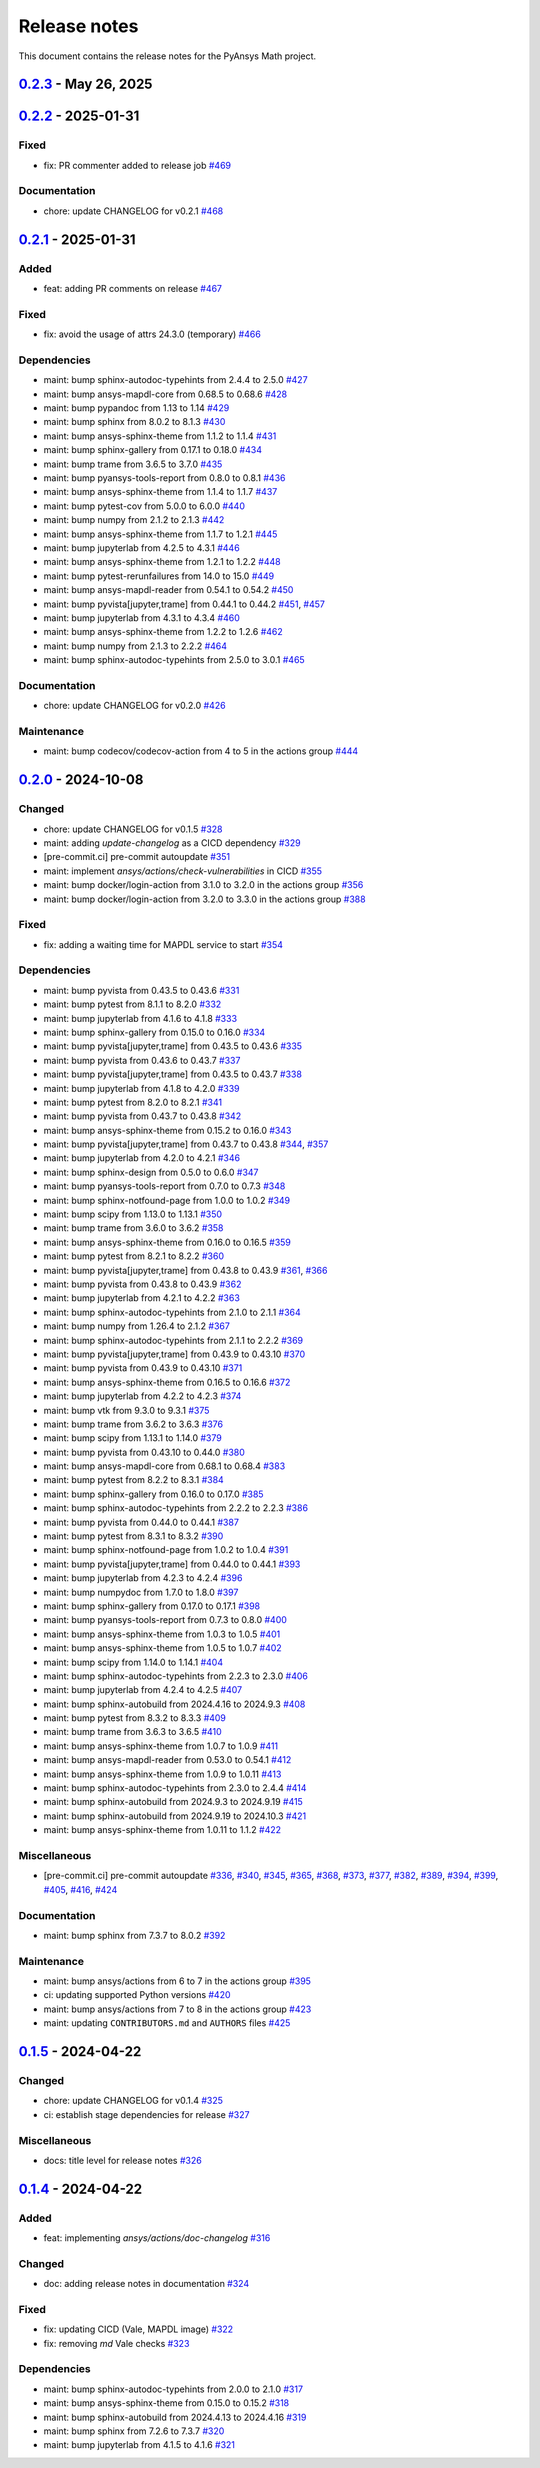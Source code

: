 .. _ref_release_notes:

Release notes
#############

This document contains the release notes for the PyAnsys Math project.

.. vale off

.. towncrier release notes start

`0.2.3 <https://github.com/ansys/pyansys-math/releases/tag/v0.2.3>`_ - May 26, 2025
===================================================================================

.. tab-set::


  .. tab-item:: Added

    .. list-table::
        :header-rows: 0
        :widths: auto

        * - feat: update changelog template
          - `#480 <https://github.com/ansys/pyansys-math/pull/480>`_

        * - feat: supporting python ``3.13``
          - `#511 <https://github.com/ansys/pyansys-math/pull/511>`_

        * - feat: release with trusted publisher
          - `#514 <https://github.com/ansys/pyansys-math/pull/514>`_


  .. tab-item:: Fixed

    .. list-table::
        :header-rows: 0
        :widths: auto

        * - fix: version in ``main`` branch
          - `#513 <https://github.com/ansys/pyansys-math/pull/513>`_


  .. tab-item:: Dependencies

    .. list-table::
        :header-rows: 0
        :widths: auto

        * - maint: bump jupyterlab from 4.3.4 to 4.3.5
          - `#471 <https://github.com/ansys/pyansys-math/pull/471>`_

        * - maint: bump pypandoc from 1.14 to 1.15
          - `#473 <https://github.com/ansys/pyansys-math/pull/473>`_

        * - maint: bump scipy from 1.14.1 to 1.15.2
          - `#477 <https://github.com/ansys/pyansys-math/pull/477>`_

        * - maint: bump pytest from 8.3.3 to 8.3.5
          - `#478 <https://github.com/ansys/pyansys-math/pull/478>`_

        * - maint: bump trame from 3.7.0 to 3.8.1
          - `#483 <https://github.com/ansys/pyansys-math/pull/483>`_

        * - maint: bump ansys-sphinx-theme from 1.2.6 to 1.3.3
          - `#488 <https://github.com/ansys/pyansys-math/pull/488>`_

        * - maint: bump numpy from 2.2.2 to 2.2.4
          - `#489 <https://github.com/ansys/pyansys-math/pull/489>`_

        * - maint: bump sphinx-gallery from 0.18.0 to 0.19.0
          - `#491 <https://github.com/ansys/pyansys-math/pull/491>`_

        * - maint: bump jupyterlab from 4.3.5 to 4.3.6
          - `#492 <https://github.com/ansys/pyansys-math/pull/492>`_

        * - maint: bump sphinx-notfound-page from 1.0.4 to 1.1.0
          - `#493 <https://github.com/ansys/pyansys-math/pull/493>`_

        * - maint: bump pyansys-tools-report from 0.8.1 to 0.8.2
          - `#494 <https://github.com/ansys/pyansys-math/pull/494>`_

        * - maint: bump vtk from 9.3.1 to 9.4.2
          - `#495 <https://github.com/ansys/pyansys-math/pull/495>`_

        * - maint: bump pytest-cov from 6.0.0 to 6.1.1
          - `#497 <https://github.com/ansys/pyansys-math/pull/497>`_

        * - maint: bump ansys-sphinx-theme from 1.3.3 to 1.4.2
          - `#498 <https://github.com/ansys/pyansys-math/pull/498>`_

        * - fix: removing ``attrs`` max version as it is no longer an issue
          - `#499 <https://github.com/ansys/pyansys-math/pull/499>`_

        * - maint: bump ansys-mapdl-core from 0.68.6 to 0.69.3
          - `#500 <https://github.com/ansys/pyansys-math/pull/500>`_

        * - maint: bump pyvista from 0.44.2 to 0.45.2
          - `#509 <https://github.com/ansys/pyansys-math/pull/509>`_

        * - maint: bump pyvista[jupyter,trame] from 0.44.2 to 0.45.2
          - `#510 <https://github.com/ansys/pyansys-math/pull/510>`_


  .. tab-item:: Miscellaneous

    .. list-table::
        :header-rows: 0
        :widths: auto

        * - [pre-commit.ci] pre-commit autoupdate
          - `#476 <https://github.com/ansys/pyansys-math/pull/476>`_, `#487 <https://github.com/ansys/pyansys-math/pull/487>`_, `#503 <https://github.com/ansys/pyansys-math/pull/503>`_


  .. tab-item:: Documentation

    .. list-table::
        :header-rows: 0
        :widths: auto

        * - chore: update CHANGELOG for v0.2.2
          - `#470 <https://github.com/ansys/pyansys-math/pull/470>`_


  .. tab-item:: Maintenance

    .. list-table::
        :header-rows: 0
        :widths: auto

        * - ci: not using student for doc build
          - `#479 <https://github.com/ansys/pyansys-math/pull/479>`_

        * - ci: fix ``MAPDL`` version in ``build-test`` action
          - `#482 <https://github.com/ansys/pyansys-math/pull/482>`_

        * - maint: bump docker/login-action from 3.3.0 to 3.4.0 in the actions group
          - `#490 <https://github.com/ansys/pyansys-math/pull/490>`_

        * - docs: Update ``CONTRIBUTORS.md`` with the latest contributors
          - `#496 <https://github.com/ansys/pyansys-math/pull/496>`_

        * - maint: bump ansys/actions from 8 to 9 in the actions group
          - `#502 <https://github.com/ansys/pyansys-math/pull/502>`_


`0.2.2 <https://github.com/ansys/pyansys-math/releases/tag/v0.2.2>`_ - 2025-01-31
=================================================================================

Fixed
^^^^^

- fix: PR commenter added to release job `#469 <https://github.com/ansys/pyansys-math/pull/469>`_


Documentation
^^^^^^^^^^^^^

- chore: update CHANGELOG for v0.2.1 `#468 <https://github.com/ansys/pyansys-math/pull/468>`_

`0.2.1 <https://github.com/ansys/pyansys-math/releases/tag/v0.2.1>`_ - 2025-01-31
=================================================================================

Added
^^^^^

- feat: adding PR comments on release `#467 <https://github.com/ansys/pyansys-math/pull/467>`_


Fixed
^^^^^

- fix: avoid the usage of attrs 24.3.0 (temporary) `#466 <https://github.com/ansys/pyansys-math/pull/466>`_


Dependencies
^^^^^^^^^^^^

- maint: bump sphinx-autodoc-typehints from 2.4.4 to 2.5.0 `#427 <https://github.com/ansys/pyansys-math/pull/427>`_
- maint: bump ansys-mapdl-core from 0.68.5 to 0.68.6 `#428 <https://github.com/ansys/pyansys-math/pull/428>`_
- maint: bump pypandoc from 1.13 to 1.14 `#429 <https://github.com/ansys/pyansys-math/pull/429>`_
- maint: bump sphinx from 8.0.2 to 8.1.3 `#430 <https://github.com/ansys/pyansys-math/pull/430>`_
- maint: bump ansys-sphinx-theme from 1.1.2 to 1.1.4 `#431 <https://github.com/ansys/pyansys-math/pull/431>`_
- maint: bump sphinx-gallery from 0.17.1 to 0.18.0 `#434 <https://github.com/ansys/pyansys-math/pull/434>`_
- maint: bump trame from 3.6.5 to 3.7.0 `#435 <https://github.com/ansys/pyansys-math/pull/435>`_
- maint: bump pyansys-tools-report from 0.8.0 to 0.8.1 `#436 <https://github.com/ansys/pyansys-math/pull/436>`_
- maint: bump ansys-sphinx-theme from 1.1.4 to 1.1.7 `#437 <https://github.com/ansys/pyansys-math/pull/437>`_
- maint: bump pytest-cov from 5.0.0 to 6.0.0 `#440 <https://github.com/ansys/pyansys-math/pull/440>`_
- maint: bump numpy from 2.1.2 to 2.1.3 `#442 <https://github.com/ansys/pyansys-math/pull/442>`_
- maint: bump ansys-sphinx-theme from 1.1.7 to 1.2.1 `#445 <https://github.com/ansys/pyansys-math/pull/445>`_
- maint: bump jupyterlab from 4.2.5 to 4.3.1 `#446 <https://github.com/ansys/pyansys-math/pull/446>`_
- maint: bump ansys-sphinx-theme from 1.2.1 to 1.2.2 `#448 <https://github.com/ansys/pyansys-math/pull/448>`_
- maint: bump pytest-rerunfailures from 14.0 to 15.0 `#449 <https://github.com/ansys/pyansys-math/pull/449>`_
- maint: bump ansys-mapdl-reader from 0.54.1 to 0.54.2 `#450 <https://github.com/ansys/pyansys-math/pull/450>`_
- maint: bump pyvista[jupyter,trame] from 0.44.1 to 0.44.2 `#451 <https://github.com/ansys/pyansys-math/pull/451>`_, `#457 <https://github.com/ansys/pyansys-math/pull/457>`_
- maint: bump jupyterlab from 4.3.1 to 4.3.4 `#460 <https://github.com/ansys/pyansys-math/pull/460>`_
- maint: bump ansys-sphinx-theme from 1.2.2 to 1.2.6 `#462 <https://github.com/ansys/pyansys-math/pull/462>`_
- maint: bump numpy from 2.1.3 to 2.2.2 `#464 <https://github.com/ansys/pyansys-math/pull/464>`_
- maint: bump sphinx-autodoc-typehints from 2.5.0 to 3.0.1 `#465 <https://github.com/ansys/pyansys-math/pull/465>`_


Documentation
^^^^^^^^^^^^^

- chore: update CHANGELOG for v0.2.0 `#426 <https://github.com/ansys/pyansys-math/pull/426>`_


Maintenance
^^^^^^^^^^^

- maint: bump codecov/codecov-action from 4 to 5 in the actions group `#444 <https://github.com/ansys/pyansys-math/pull/444>`_

`0.2.0 <https://github.com/ansys/pyansys-math/releases/tag/v0.2.0>`_ - 2024-10-08
=================================================================================

Changed
^^^^^^^

- chore: update CHANGELOG for v0.1.5 `#328 <https://github.com/ansys/pyansys-math/pull/328>`_
- maint: adding `update-changelog` as a CICD dependency `#329 <https://github.com/ansys/pyansys-math/pull/329>`_
- [pre-commit.ci] pre-commit autoupdate `#351 <https://github.com/ansys/pyansys-math/pull/351>`_
- maint: implement `ansys/actions/check-vulnerabilities` in CICD `#355 <https://github.com/ansys/pyansys-math/pull/355>`_
- maint: bump docker/login-action from 3.1.0 to 3.2.0 in the actions group `#356 <https://github.com/ansys/pyansys-math/pull/356>`_
- maint: bump docker/login-action from 3.2.0 to 3.3.0 in the actions group `#388 <https://github.com/ansys/pyansys-math/pull/388>`_


Fixed
^^^^^

- fix: adding a waiting time for MAPDL service to start `#354 <https://github.com/ansys/pyansys-math/pull/354>`_


Dependencies
^^^^^^^^^^^^

- maint: bump pyvista from 0.43.5 to 0.43.6 `#331 <https://github.com/ansys/pyansys-math/pull/331>`_
- maint: bump pytest from 8.1.1 to 8.2.0 `#332 <https://github.com/ansys/pyansys-math/pull/332>`_
- maint: bump jupyterlab from 4.1.6 to 4.1.8 `#333 <https://github.com/ansys/pyansys-math/pull/333>`_
- maint: bump sphinx-gallery from 0.15.0 to 0.16.0 `#334 <https://github.com/ansys/pyansys-math/pull/334>`_
- maint: bump pyvista[jupyter,trame] from 0.43.5 to 0.43.6 `#335 <https://github.com/ansys/pyansys-math/pull/335>`_
- maint: bump pyvista from 0.43.6 to 0.43.7 `#337 <https://github.com/ansys/pyansys-math/pull/337>`_
- maint: bump pyvista[jupyter,trame] from 0.43.5 to 0.43.7 `#338 <https://github.com/ansys/pyansys-math/pull/338>`_
- maint: bump jupyterlab from 4.1.8 to 4.2.0 `#339 <https://github.com/ansys/pyansys-math/pull/339>`_
- maint: bump pytest from 8.2.0 to 8.2.1 `#341 <https://github.com/ansys/pyansys-math/pull/341>`_
- maint: bump pyvista from 0.43.7 to 0.43.8 `#342 <https://github.com/ansys/pyansys-math/pull/342>`_
- maint: bump ansys-sphinx-theme from 0.15.2 to 0.16.0 `#343 <https://github.com/ansys/pyansys-math/pull/343>`_
- maint: bump pyvista[jupyter,trame] from 0.43.7 to 0.43.8 `#344 <https://github.com/ansys/pyansys-math/pull/344>`_, `#357 <https://github.com/ansys/pyansys-math/pull/357>`_
- maint: bump jupyterlab from 4.2.0 to 4.2.1 `#346 <https://github.com/ansys/pyansys-math/pull/346>`_
- maint: bump sphinx-design from 0.5.0 to 0.6.0 `#347 <https://github.com/ansys/pyansys-math/pull/347>`_
- maint: bump pyansys-tools-report from 0.7.0 to 0.7.3 `#348 <https://github.com/ansys/pyansys-math/pull/348>`_
- maint: bump sphinx-notfound-page from 1.0.0 to 1.0.2 `#349 <https://github.com/ansys/pyansys-math/pull/349>`_
- maint: bump scipy from 1.13.0 to 1.13.1 `#350 <https://github.com/ansys/pyansys-math/pull/350>`_
- maint: bump trame from 3.6.0 to 3.6.2 `#358 <https://github.com/ansys/pyansys-math/pull/358>`_
- maint: bump ansys-sphinx-theme from 0.16.0 to 0.16.5 `#359 <https://github.com/ansys/pyansys-math/pull/359>`_
- maint: bump pytest from 8.2.1 to 8.2.2 `#360 <https://github.com/ansys/pyansys-math/pull/360>`_
- maint: bump pyvista[jupyter,trame] from 0.43.8 to 0.43.9 `#361 <https://github.com/ansys/pyansys-math/pull/361>`_, `#366 <https://github.com/ansys/pyansys-math/pull/366>`_
- maint: bump pyvista from 0.43.8 to 0.43.9 `#362 <https://github.com/ansys/pyansys-math/pull/362>`_
- maint: bump jupyterlab from 4.2.1 to 4.2.2 `#363 <https://github.com/ansys/pyansys-math/pull/363>`_
- maint: bump sphinx-autodoc-typehints from 2.1.0 to 2.1.1 `#364 <https://github.com/ansys/pyansys-math/pull/364>`_
- maint: bump numpy from 1.26.4 to 2.1.2 `#367 <https://github.com/ansys/pyansys-math/pull/367>`_
- maint: bump sphinx-autodoc-typehints from 2.1.1 to 2.2.2 `#369 <https://github.com/ansys/pyansys-math/pull/369>`_
- maint: bump pyvista[jupyter,trame] from 0.43.9 to 0.43.10 `#370 <https://github.com/ansys/pyansys-math/pull/370>`_
- maint: bump pyvista from 0.43.9 to 0.43.10 `#371 <https://github.com/ansys/pyansys-math/pull/371>`_
- maint: bump ansys-sphinx-theme from 0.16.5 to 0.16.6 `#372 <https://github.com/ansys/pyansys-math/pull/372>`_
- maint: bump jupyterlab from 4.2.2 to 4.2.3 `#374 <https://github.com/ansys/pyansys-math/pull/374>`_
- maint: bump vtk from 9.3.0 to 9.3.1 `#375 <https://github.com/ansys/pyansys-math/pull/375>`_
- maint: bump trame from 3.6.2 to 3.6.3 `#376 <https://github.com/ansys/pyansys-math/pull/376>`_
- maint: bump scipy from 1.13.1 to 1.14.0 `#379 <https://github.com/ansys/pyansys-math/pull/379>`_
- maint: bump pyvista from 0.43.10 to 0.44.0 `#380 <https://github.com/ansys/pyansys-math/pull/380>`_
- maint: bump ansys-mapdl-core from 0.68.1 to 0.68.4 `#383 <https://github.com/ansys/pyansys-math/pull/383>`_
- maint: bump pytest from 8.2.2 to 8.3.1 `#384 <https://github.com/ansys/pyansys-math/pull/384>`_
- maint: bump sphinx-gallery from 0.16.0 to 0.17.0 `#385 <https://github.com/ansys/pyansys-math/pull/385>`_
- maint: bump sphinx-autodoc-typehints from 2.2.2 to 2.2.3 `#386 <https://github.com/ansys/pyansys-math/pull/386>`_
- maint: bump pyvista from 0.44.0 to 0.44.1 `#387 <https://github.com/ansys/pyansys-math/pull/387>`_
- maint: bump pytest from 8.3.1 to 8.3.2 `#390 <https://github.com/ansys/pyansys-math/pull/390>`_
- maint: bump sphinx-notfound-page from 1.0.2 to 1.0.4 `#391 <https://github.com/ansys/pyansys-math/pull/391>`_
- maint: bump pyvista[jupyter,trame] from 0.44.0 to 0.44.1 `#393 <https://github.com/ansys/pyansys-math/pull/393>`_
- maint: bump jupyterlab from 4.2.3 to 4.2.4 `#396 <https://github.com/ansys/pyansys-math/pull/396>`_
- maint: bump numpydoc from 1.7.0 to 1.8.0 `#397 <https://github.com/ansys/pyansys-math/pull/397>`_
- maint: bump sphinx-gallery from 0.17.0 to 0.17.1 `#398 <https://github.com/ansys/pyansys-math/pull/398>`_
- maint: bump pyansys-tools-report from 0.7.3 to 0.8.0 `#400 <https://github.com/ansys/pyansys-math/pull/400>`_
- maint: bump ansys-sphinx-theme from 1.0.3 to 1.0.5 `#401 <https://github.com/ansys/pyansys-math/pull/401>`_
- maint: bump ansys-sphinx-theme from 1.0.5 to 1.0.7 `#402 <https://github.com/ansys/pyansys-math/pull/402>`_
- maint: bump scipy from 1.14.0 to 1.14.1 `#404 <https://github.com/ansys/pyansys-math/pull/404>`_
- maint: bump sphinx-autodoc-typehints from 2.2.3 to 2.3.0 `#406 <https://github.com/ansys/pyansys-math/pull/406>`_
- maint: bump jupyterlab from 4.2.4 to 4.2.5 `#407 <https://github.com/ansys/pyansys-math/pull/407>`_
- maint: bump sphinx-autobuild from 2024.4.16 to 2024.9.3 `#408 <https://github.com/ansys/pyansys-math/pull/408>`_
- maint: bump pytest from 8.3.2 to 8.3.3 `#409 <https://github.com/ansys/pyansys-math/pull/409>`_
- maint: bump trame from 3.6.3 to 3.6.5 `#410 <https://github.com/ansys/pyansys-math/pull/410>`_
- maint: bump ansys-sphinx-theme from 1.0.7 to 1.0.9 `#411 <https://github.com/ansys/pyansys-math/pull/411>`_
- maint: bump ansys-mapdl-reader from 0.53.0 to 0.54.1 `#412 <https://github.com/ansys/pyansys-math/pull/412>`_
- maint: bump ansys-sphinx-theme from 1.0.9 to 1.0.11 `#413 <https://github.com/ansys/pyansys-math/pull/413>`_
- maint: bump sphinx-autodoc-typehints from 2.3.0 to 2.4.4 `#414 <https://github.com/ansys/pyansys-math/pull/414>`_
- maint: bump sphinx-autobuild from 2024.9.3 to 2024.9.19 `#415 <https://github.com/ansys/pyansys-math/pull/415>`_
- maint: bump sphinx-autobuild from 2024.9.19 to 2024.10.3 `#421 <https://github.com/ansys/pyansys-math/pull/421>`_
- maint: bump ansys-sphinx-theme from 1.0.11 to 1.1.2 `#422 <https://github.com/ansys/pyansys-math/pull/422>`_


Miscellaneous
^^^^^^^^^^^^^

- [pre-commit.ci] pre-commit autoupdate `#336 <https://github.com/ansys/pyansys-math/pull/336>`_, `#340 <https://github.com/ansys/pyansys-math/pull/340>`_, `#345 <https://github.com/ansys/pyansys-math/pull/345>`_, `#365 <https://github.com/ansys/pyansys-math/pull/365>`_, `#368 <https://github.com/ansys/pyansys-math/pull/368>`_, `#373 <https://github.com/ansys/pyansys-math/pull/373>`_, `#377 <https://github.com/ansys/pyansys-math/pull/377>`_, `#382 <https://github.com/ansys/pyansys-math/pull/382>`_, `#389 <https://github.com/ansys/pyansys-math/pull/389>`_, `#394 <https://github.com/ansys/pyansys-math/pull/394>`_, `#399 <https://github.com/ansys/pyansys-math/pull/399>`_, `#405 <https://github.com/ansys/pyansys-math/pull/405>`_, `#416 <https://github.com/ansys/pyansys-math/pull/416>`_, `#424 <https://github.com/ansys/pyansys-math/pull/424>`_


Documentation
^^^^^^^^^^^^^

- maint: bump sphinx from 7.3.7 to 8.0.2 `#392 <https://github.com/ansys/pyansys-math/pull/392>`_


Maintenance
^^^^^^^^^^^

- maint: bump ansys/actions from 6 to 7 in the actions group `#395 <https://github.com/ansys/pyansys-math/pull/395>`_
- ci: updating supported Python versions `#420 <https://github.com/ansys/pyansys-math/pull/420>`_
- maint: bump ansys/actions from 7 to 8 in the actions group `#423 <https://github.com/ansys/pyansys-math/pull/423>`_
- maint: updating ``CONTRIBUTORS.md`` and ``AUTHORS`` files `#425 <https://github.com/ansys/pyansys-math/pull/425>`_

`0.1.5 <https://github.com/ansys/pyansys-math/releases/tag/v0.1.5>`_ - 2024-04-22
=================================================================================

Changed
^^^^^^^

- chore: update CHANGELOG for v0.1.4 `#325 <https://github.com/ansys/pyansys-math/pull/325>`_
- ci: establish stage dependencies for release `#327 <https://github.com/ansys/pyansys-math/pull/327>`_


Miscellaneous
^^^^^^^^^^^^^

- docs: title level for release notes `#326 <https://github.com/ansys/pyansys-math/pull/326>`_

`0.1.4 <https://github.com/ansys/pyansys-math/releases/tag/v0.1.4>`_ - 2024-04-22
=================================================================================

Added
^^^^^

- feat: implementing `ansys/actions/doc-changelog` `#316 <https://github.com/ansys/pyansys-math/pull/316>`_


Changed
^^^^^^^

- doc: adding release notes in documentation `#324 <https://github.com/ansys/pyansys-math/pull/324>`_


Fixed
^^^^^

- fix: updating CICD (Vale, MAPDL image) `#322 <https://github.com/ansys/pyansys-math/pull/322>`_
- fix: removing `md` Vale checks `#323 <https://github.com/ansys/pyansys-math/pull/323>`_


Dependencies
^^^^^^^^^^^^

- maint: bump sphinx-autodoc-typehints from 2.0.0 to 2.1.0 `#317 <https://github.com/ansys/pyansys-math/pull/317>`_
- maint: bump ansys-sphinx-theme from 0.15.0 to 0.15.2 `#318 <https://github.com/ansys/pyansys-math/pull/318>`_
- maint: bump sphinx-autobuild from 2024.4.13 to 2024.4.16 `#319 <https://github.com/ansys/pyansys-math/pull/319>`_
- maint: bump sphinx from 7.2.6 to 7.3.7 `#320 <https://github.com/ansys/pyansys-math/pull/320>`_
- maint: bump jupyterlab from 4.1.5 to 4.1.6 `#321 <https://github.com/ansys/pyansys-math/pull/321>`_

.. vale on

